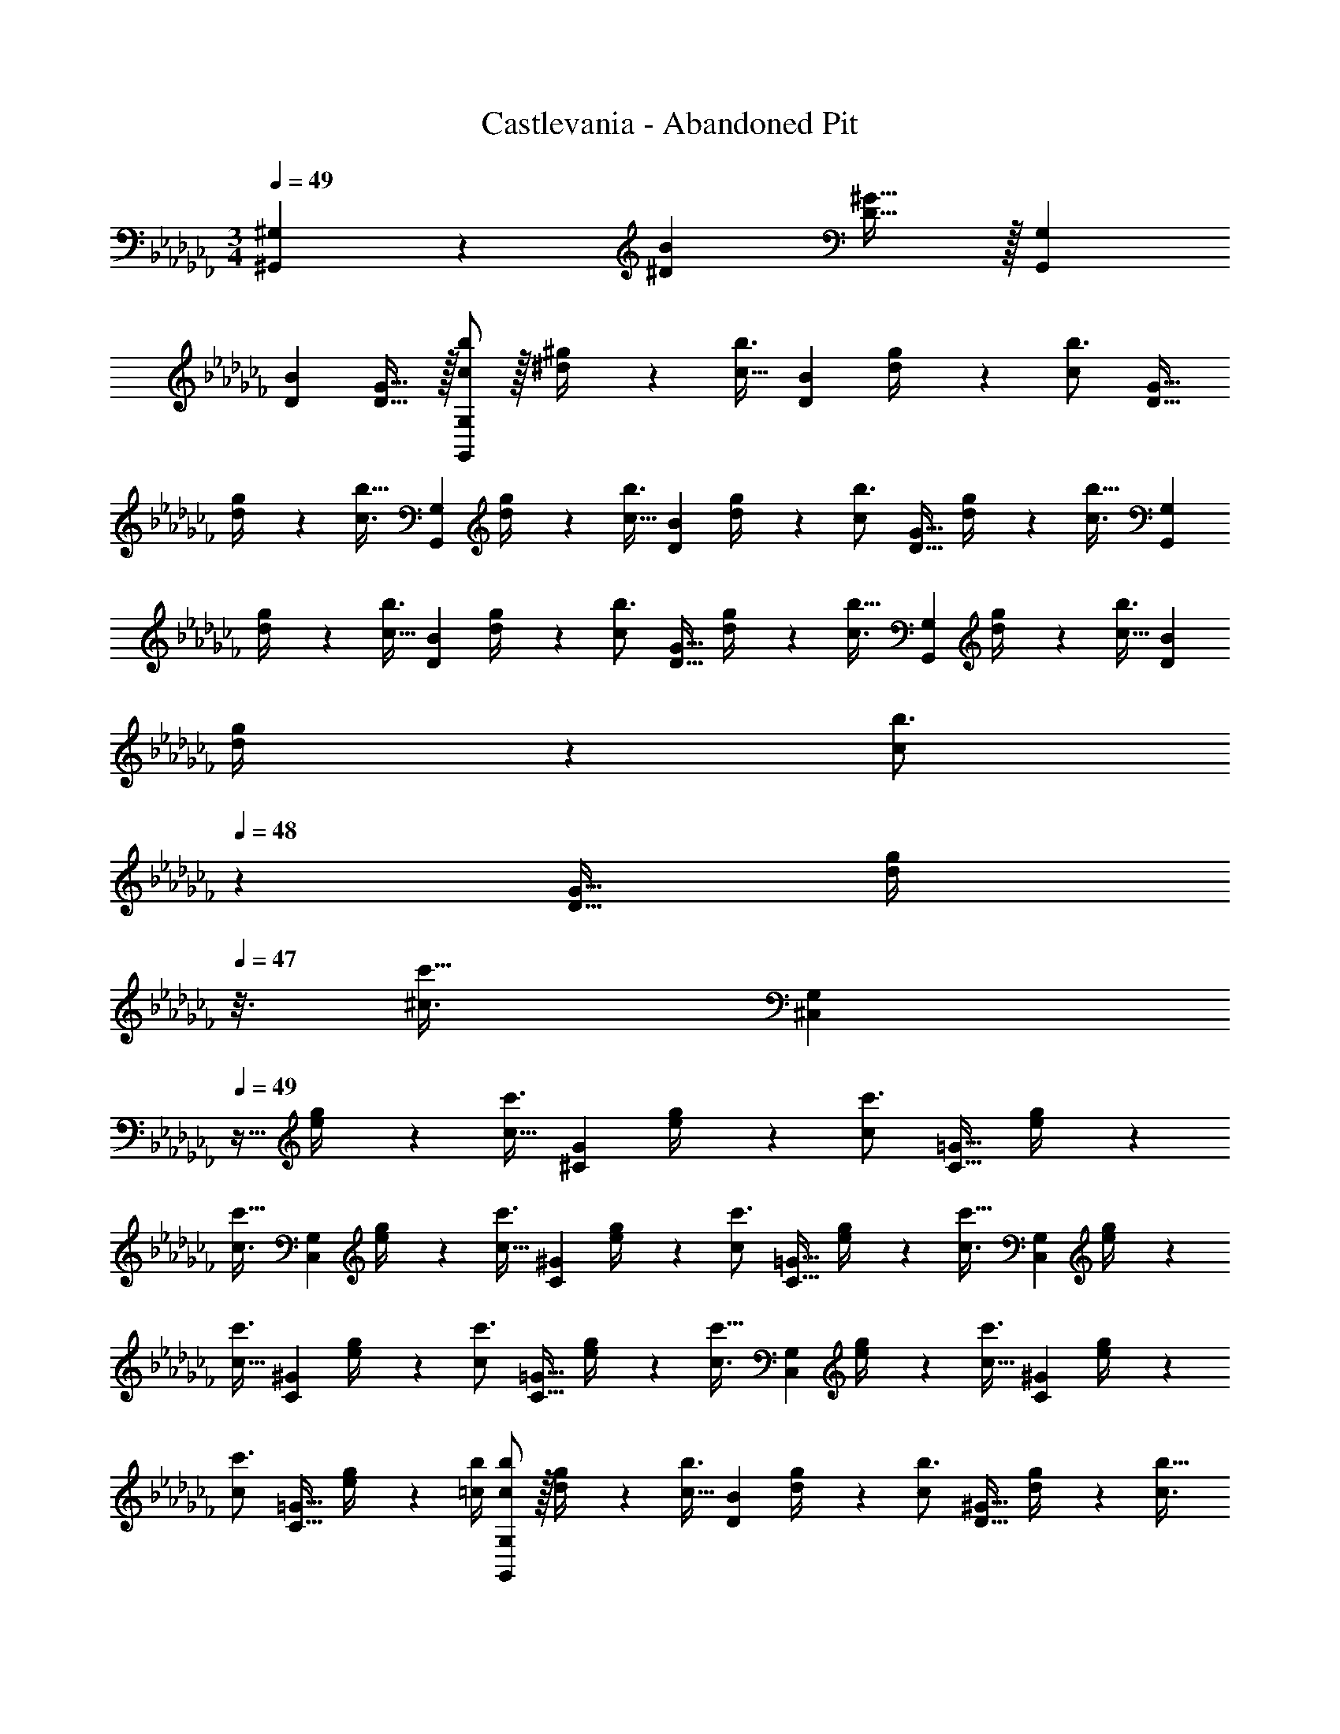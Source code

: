 X: 1
T: Castlevania - Abandoned Pit
Z: ABC Generated by Starbound Composer
L: 1/4
M: 3/4
Q: 1/4=49
K: Abm
[^G,,^G,] z/28 [z27/28^DB] [D31/32^G31/32] z/32 [G,,29/28G,29/28] 
[z27/28DB] [D31/32G31/32] z/32 [c/2b15/28G,,29/28G,29/28] z/32 [^d2/9^g/4] z7/288 [z65/252c23/32b3/4] [z/2DB] [d2/9g/4] z5/252 [z2/9c17/24b3/4] [z/2D31/32G31/32] 
[d2/9g/4] z/36 [z/4c3/4b25/32] [z17/32G,,29/28G,29/28] [d2/9g/4] z7/288 [z65/252c23/32b3/4] [z/2DB] [d2/9g/4] z5/252 [z2/9c17/24b3/4] [z/2D31/32G31/32] [d2/9g/4] z/36 [z/4c3/4b25/32] [z17/32G,,29/28G,29/28] 
[d2/9g/4] z7/288 [z65/252c23/32b3/4] [z/2DB] [d2/9g/4] z5/252 [z2/9c17/24b3/4] [z/2D31/32G31/32] [d2/9g/4] z/36 [z/4c3/4b25/32] [z17/32G,,29/28G,29/28] [d2/9g/4] z7/288 [z65/252c23/32b3/4] [z/2DB] 
[d2/9g/4] z5/252 [z5/63c17/24b3/4] 
Q: 1/4=48
z/7 [z/2D31/32G31/32] [z/16d2/9g/4] 
Q: 1/4=47
z3/16 [z/4^c3/4c'25/32] [z/4^C,29/28G,29/28] 
Q: 1/4=49
z9/32 [e2/9g/4] z7/288 [z65/252c23/32c'3/4] [z/2^CG] [e2/9g/4] z5/252 [z2/9c17/24c'3/4] [z/2C31/32=G31/32] [e2/9g/4] z/36 
[z/4c3/4c'25/32] [z17/32C,29/28G,29/28] [e2/9g/4] z7/288 [z65/252c23/32c'3/4] [z/2C^G] [e2/9g/4] z5/252 [z2/9c17/24c'3/4] [z/2C31/32=G31/32] [e2/9g/4] z/36 [z/4c3/4c'25/32] [z17/32C,29/28G,29/28] [e2/9g/4] z7/288 
[z65/252c23/32c'3/4] [z/2C^G] [e2/9g/4] z5/252 [z2/9c17/24c'3/4] [z/2C31/32=G31/32] [e2/9g/4] z/36 [z/4c3/4c'25/32] [z17/32C,29/28G,29/28] [e2/9g/4] z7/288 [z65/252c23/32c'3/4] [z/2C^G] [e2/9g/4] z5/252 
[z2/9c17/24c'3/4] [z/2C31/32=G31/32] [e2/9g/4] z/36 [=c/4b/4] [c/2b15/28G,,29/28G,29/28] z/32 [d2/9g/4] z7/288 [z65/252c23/32b3/4] [z/2DB] [d2/9g/4] z5/252 [z2/9c17/24b3/4] [z/2D31/32^G31/32] [d2/9g/4] z/36 [z/4c3/4b25/32] 
[z17/32G,,29/28G,29/28] [d2/9g/4] z7/288 [z65/252c23/32b3/4] [z/2DB] [d2/9g/4] z5/252 [z2/9c17/24b3/4] [z/2D31/32G31/32] [d2/9g/4] z/36 [z/4c3/4b25/32] [z17/32G,,29/28G,29/28] [d2/9g/4] z7/288 [z65/252c23/32b3/4] 
[z/2DB] [d2/9g/4] z5/252 [z2/9c17/24b3/4] [z/2D31/32G31/32] [d2/9g/4] z/36 [z/4c3/4b25/32] [z17/32G,,29/28G,29/28] [d2/9g/4] z7/288 [z65/252c23/32b3/4] [z/2DB] [d2/9g/4] z5/252 [z5/63c17/24b3/4] 
Q: 1/4=48
z/7 [z/2D31/32G31/32] 
[z/16d2/9g/4] 
Q: 1/4=47
z3/16 [z/4^c3/4c'25/32] [z/4C,29/28G,29/28] 
Q: 1/4=49
z9/32 [e2/9g/4] z7/288 [z65/252c23/32c'3/4] [z/2CG] [e2/9g/4] z5/252 [z2/9c17/24c'3/4] [z/2C31/32=G31/32] [e2/9g/4] z/36 [z/4c3/4c'25/32] [z17/32C,29/28G,29/28] 
[e2/9g/4] z7/288 [z65/252c23/32c'3/4] [z/2C^G] [e2/9g/4] z5/252 [z2/9c17/24c'3/4] [z/2C31/32=G31/32] [e2/9g/4] z/36 [z/4c3/4c'25/32] [z17/32C,29/28G,29/28] [e2/9g/4] z7/288 [z65/252c23/32c'3/4] [z/2C^G] 
[e2/9g/4] z5/252 [z2/9c17/24c'3/4] [z/2C31/32=G31/32] [e2/9g/4] z/36 [z/4c3/4c'25/32] [z17/32C,29/28G,29/28] [e2/9g/4] z7/288 [z65/252c23/32c'3/4] [z/2C^G] [e2/9g/4] z5/252 [z2/9c17/24c'3/4] [z/2C31/32=G31/32] [e2/9g/4] z/36 
[=c/4b/4] 
